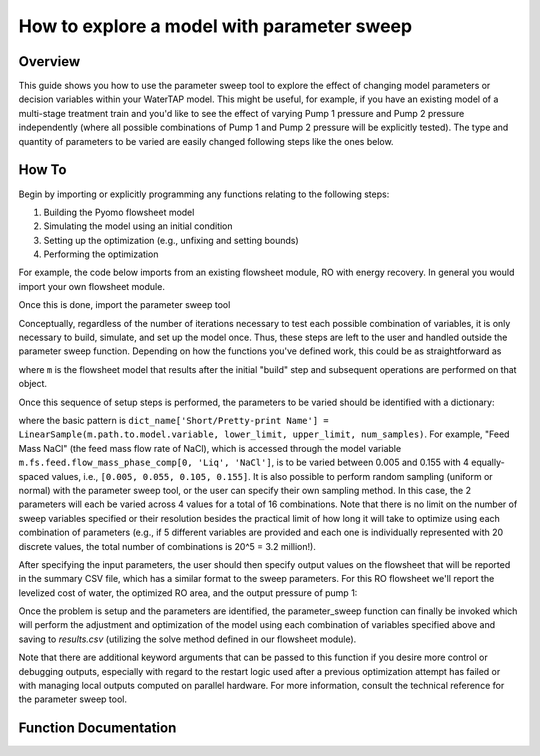 How to explore a model with parameter sweep
===========================================

Overview
--------

This guide shows you how to use the parameter sweep tool to explore the effect of changing model parameters or decision variables within your WaterTAP model.
This might be useful, for example, if you have an existing model of a multi-stage treatment train and you'd like to see the effect of varying Pump 1 pressure and Pump 2 pressure independently (where all possible combinations of Pump 1 and Pump 2 pressure will be explicitly tested).
The type and quantity of parameters to be varied are easily changed following steps like the ones below.

How To
------

Begin by importing or explicitly programming any functions relating to the following steps:

1. Building the Pyomo flowsheet model
2. Simulating the model using an initial condition
3. Setting up the optimization (e.g., unfixing and setting bounds)
4. Performing the optimization

For example, the code below imports from an existing flowsheet module, RO with energy recovery.
In general you would import your own flowsheet module.

.. testsetup::

    # quiet idaes logs
    import idaes.logger as idaeslogger
    idaeslogger.getLogger('ideas.core').setLevel('CRITICAL')
    idaeslogger.getLogger('ideas.core.util.scaling').setLevel('CRITICAL')
    idaeslogger.getLogger('idaes.init').setLevel('CRITICAL')

.. testcode::

    # replace this with your own flowsheet module, e.g.
    # import my_flowsheet_module as mfm
    import proteuslib.flowsheets.RO_with_energy_recovery.RO_with_energy_recovery as RO_flowsheet

Once this is done, import the parameter sweep tool

.. testcode::

    from proteuslib.tools.parameter_sweep import parameter_sweep, LinearSample

Conceptually, regardless of the number of iterations necessary to test each possible combination of variables, it is only necessary to build, simulate, and set up the model once.
Thus, these steps are left to the user and handled outside the parameter sweep function.
Depending on how the functions you've defined work, this could be as straightforward as

.. testcode::
   
    # replace these function calls with
    # those in your own flowsheet module

    # set up system
    m = RO_flowsheet.build()
    RO_flowsheet.set_operating_conditions(m)
    RO_flowsheet.initialize_system(m)

    # simulate
    RO_flowsheet.solve(m)

    # set up the model for optimization
    RO_flowsheet.optimize_set_up(m)

where ``m`` is the flowsheet model that results after the initial "build" step and subsequent operations are performed on that object.

Once this sequence of setup steps is performed, the parameters to be varied should be identified with a dictionary:

.. testcode::

    sweep_params = dict()
    sweep_params['Feed Mass NaCl'] = LinearSample(m.fs.feed.flow_mass_phase_comp[0, 'Liq', 'NaCl'], 0.005, 0.155, 4)
    sweep_params['Water Recovery'] = LinearSample(m.fs.RO.recovery_mass_phase_comp[0, 'Liq', 'H2O'], 0.3, 0.7, 4)

where the basic pattern is ``dict_name['Short/Pretty-print Name'] = LinearSample(m.path.to.model.variable, lower_limit, upper_limit, num_samples)``.
For example, "Feed Mass NaCl" (the feed mass flow rate of NaCl), which is accessed through the model variable ``m.fs.feed.flow_mass_phase_comp[0, 'Liq', 'NaCl']``, is to be varied between 0.005 and 0.155 with 4 equally-spaced values, i.e., ``[0.005, 0.055, 0.105, 0.155]``.
It is also possible to perform random sampling (uniform or normal) with the parameter sweep tool, or the user can specify their own sampling method.
In this case, the 2 parameters will each be varied across 4 values for a total of 16 combinations.
Note that there is no limit on the number of sweep variables specified or their resolution besides the practical limit of how long it will take to optimize using each combination of parameters (e.g., if 5 different variables are provided and each one is individually represented with 20 discrete values, the total number of combinations is 20^5 = 3.2 million!).

After specifying the input parameters, the user should then specify output values on the flowsheet that will be reported in the summary CSV file, which has a similar format to the sweep parameters.
For this RO flowsheet we'll report the levelized cost of water, the optimized RO area, and the output pressure of pump 1:

.. testcode::

    outputs = dict()
    outputs['RO membrane area'] = m.fs.RO.area
    outputs['Pump 1 pressure'] = m.fs.P1.control_volume.properties_out[0].pressure
    outputs['Levelized Cost of Water'] = m.fs.costing.LCOW 

Once the problem is setup and the parameters are identified, the parameter_sweep function can finally be invoked which will perform the adjustment and optimization of the model using each combination of variables specified above and saving to `results.csv` (utilizing the solve method defined in our flowsheet module).

.. testcode::

    parameter_sweep(m, sweep_params, outputs, 'results.csv')

.. testcleanup::

    import os
    os.remove('results.csv')

Note that there are additional keyword arguments that can be passed to this function if you desire more control or debugging outputs, especially with regard to the restart logic used after a previous optimization attempt has failed or with managing local outputs computed on parallel hardware.  For more information, consult the technical reference for the parameter sweep tool.

Function Documentation
----------------------

.. automodule :: proteuslib.tools.parameter_sweep
   :noindex:
   :members:

